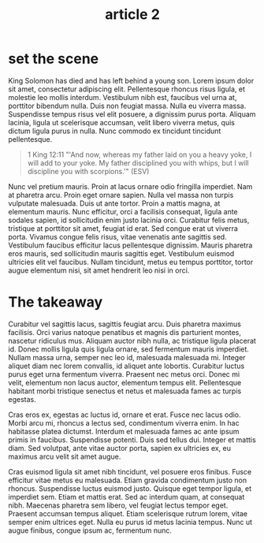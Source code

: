 #+title: article 2
#+html_head:  <meta name="date" content="[2022-05-17 Tue]">
#+html_head:  <meta name="tags" content="tlac devo">

* set the scene       
 
King Solomon has died and has left behind a young son.
Lorem ipsum dolor sit amet, consectetur adipiscing elit. Pellentesque rhoncus risus ligula, et molestie leo mollis interdum. Vestibulum nibh est, faucibus vel urna at, porttitor bibendum nulla. Duis non feugiat massa. Nulla eu viverra massa. Suspendisse tempus risus vel elit posuere, a dignissim purus porta. Aliquam lacinia, ligula ut scelerisque accumsan, velit libero viverra metus, quis dictum ligula purus in nulla. Nunc commodo ex tincidunt tincidunt pellentesque.

#+begin_quote
 1 King 12:11 "'And now, whereas my father laid on you a heavy yoke, I will add to your yoke. My father disciplined you with whips, but I will discipline you with scorpions.'" (ESV)
#+end_quote

Nunc vel pretium mauris. Proin at lacus ornare odio fringilla imperdiet. Nam at pharetra arcu. Proin eget ornare sapien. Nulla vel massa non turpis vulputate malesuada. Duis ut ante tortor. Proin a mattis magna, at elementum mauris. Nunc efficitur, orci a facilisis consequat, ligula ante sodales sapien, id sollicitudin enim justo lacinia orci. Curabitur felis metus, tristique at porttitor sit amet, feugiat id erat. Sed congue erat ut viverra porta. Vivamus congue felis risus, vitae venenatis ante sagittis sed. Vestibulum faucibus efficitur lacus pellentesque dignissim. Mauris pharetra eros mauris, sed sollicitudin mauris sagittis eget. Vestibulum euismod ultricies elit vel faucibus. Nullam tincidunt, metus eu tempus porttitor, tortor augue elementum nisi, sit amet hendrerit leo nisi in orci.



* The takeaway

Curabitur vel sagittis lacus, sagittis feugiat arcu. Duis pharetra maximus facilisis. Orci varius natoque penatibus et magnis dis parturient montes, nascetur ridiculus mus. Aliquam auctor nibh nulla, ac tristique ligula placerat id. Donec mollis ligula quis ligula ornare, sed fermentum mauris imperdiet. Nullam massa urna, semper nec leo id, malesuada malesuada mi. Integer aliquet diam nec lorem convallis, id aliquet ante lobortis. Curabitur luctus purus eget urna fermentum viverra. Praesent nec metus orci. Donec mi velit, elementum non lacus auctor, elementum tempus elit. Pellentesque habitant morbi tristique senectus et netus et malesuada fames ac turpis egestas.

Cras eros ex, egestas ac luctus id, ornare et erat. Fusce nec lacus odio. Morbi arcu mi, rhoncus a lectus sed, condimentum viverra enim. In hac habitasse platea dictumst. Interdum et malesuada fames ac ante ipsum primis in faucibus. Suspendisse potenti. Duis sed tellus dui. Integer et mattis diam. Sed volutpat, ante vitae auctor porta, sapien ex ultricies ex, eu maximus arcu velit sit amet augue.

Cras euismod ligula sit amet nibh tincidunt, vel posuere eros finibus. Fusce efficitur vitae metus eu malesuada. Etiam gravida condimentum justo non rhoncus. Suspendisse luctus euismod justo. Quisque eget tempor ligula, et imperdiet sem. Etiam et mattis erat. Sed ac interdum quam, at consequat nibh. Maecenas pharetra sem libero, vel feugiat lectus tempor eget. Praesent accumsan tempus aliquet. Etiam scelerisque rutrum lorem, vitae semper enim ultrices eget. Nulla eu purus id metus lacinia tempus. Nunc ut augue finibus, congue ipsum ac, fermentum nunc.



